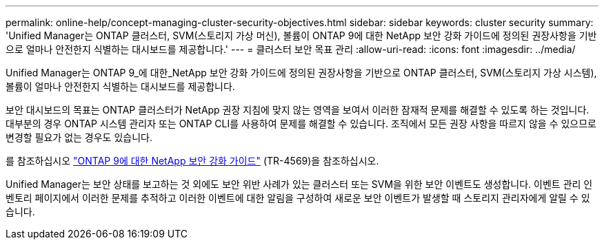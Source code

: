 ---
permalink: online-help/concept-managing-cluster-security-objectives.html 
sidebar: sidebar 
keywords: cluster security 
summary: 'Unified Manager는 ONTAP 클러스터, SVM(스토리지 가상 머신), 볼륨이 ONTAP 9에 대한 NetApp 보안 강화 가이드에 정의된 권장사항을 기반으로 얼마나 안전한지 식별하는 대시보드를 제공합니다.' 
---
= 클러스터 보안 목표 관리
:allow-uri-read: 
:icons: font
:imagesdir: ../media/


[role="lead"]
Unified Manager는 ONTAP 9_에 대한_NetApp 보안 강화 가이드에 정의된 권장사항을 기반으로 ONTAP 클러스터, SVM(스토리지 가상 시스템), 볼륨이 얼마나 안전한지 식별하는 대시보드를 제공합니다.

보안 대시보드의 목표는 ONTAP 클러스터가 NetApp 권장 지침에 맞지 않는 영역을 보여서 이러한 잠재적 문제를 해결할 수 있도록 하는 것입니다. 대부분의 경우 ONTAP 시스템 관리자 또는 ONTAP CLI를 사용하여 문제를 해결할 수 있습니다. 조직에서 모든 권장 사항을 따르지 않을 수 있으므로 변경할 필요가 없는 경우도 있습니다.

를 참조하십시오 http://www.netapp.com/us/media/tr-4569.pdf["ONTAP 9에 대한 NetApp 보안 강화 가이드"] (TR-4569)을 참조하십시오.

Unified Manager는 보안 상태를 보고하는 것 외에도 보안 위반 사례가 있는 클러스터 또는 SVM을 위한 보안 이벤트도 생성합니다. 이벤트 관리 인벤토리 페이지에서 이러한 문제를 추적하고 이러한 이벤트에 대한 알림을 구성하여 새로운 보안 이벤트가 발생할 때 스토리지 관리자에게 알릴 수 있습니다.
